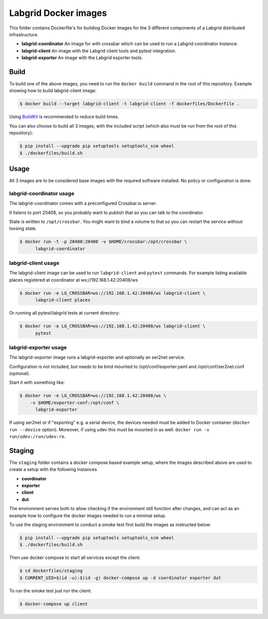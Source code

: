 Labgrid Docker images
=====================

This folder contains Dockerfile's for building Docker images
for the 3 different components of a Labgrid distributed infrastructure.

- **labgrid-coordinator**
  An image for with crossbar which can be used to run
  a Labgrid coordinator instance.
- **labgrid-client**
  An image with the Labgrid client tools and pytest integration.
- **labgrid-exporter**
  An image with the Labgrid exporter tools.


Build
-----

To build one of the above images,
you need to run the ``docker build`` command in the root of this repository.
Example showing how to build labgrid-client image:

.. code-block:: bash

   $ docker build --target labgrid-client -t labgrid-client -f dockerfiles/Dockerfile .

Using `BuildKit <https://docs.docker.com/develop/develop-images/build_enhancements/>`_
is recommended to reduce build times.

You can also choose to build all 3 images,
with the included script
(which also must be run from the root of this repository):

.. code-block:: bash

   $ pip install --upgrade pip setuptools setuptools_scm wheel
   $ ./dockerfiles/build.sh


Usage
-----

All 3 images are to be considered base images
with the required software installed.
No policy or configuration is done.


labgrid-coordinator usage
~~~~~~~~~~~~~~~~~~~~~~~~~

The labgrid-coordinator comes with a preconfigured Crossbar.io server.

It listens to port 20408,
so you probably want to publish that so you can talk to the coordinator.

State is written to ``/opt/crossbar``.
You might want to bind a volume to that
so you can restart the service without loosing state.

.. code-block:: bash

   $ docker run -t -p 20408:20408 -v $HOME/crossbar:/opt/crossbar \
	 labgrid-coordinator


labgrid-client usage
~~~~~~~~~~~~~~~~~~~~

The labgrid-client image can be used to
run ``labgrid-client`` and ``pytest`` commands.
For example listing available places registered at coordinator at
ws://192.168.1.42:20408/ws

.. code-block:: bash

   $ docker run -e LG_CROSSBAR=ws://192.168.1.42:20408/ws labgrid-client \
	 labgrid-client places

Or running all pytest/labgrid tests at current directory:

.. code-block:: bash

   $ docker run -e LG_CROSSBAR=ws://192.168.1.42:20408/ws labgrid-client \
	 pytest


labgrid-exporter usage
~~~~~~~~~~~~~~~~~~~~~~

The labgrid-exporter image runs a labgrid-exporter
and optionally an ser2net service.

Configuration is not included, but needs to be bind mounted to
/opt/conf/exporter.yaml and /opt/conf/ser2net.conf (optional).

Start it with something like:

.. code-block:: bash

   $ docker run -e LG_CROSSBAR=ws://192.168.1.42:20408/ws \
       -v $HOME/exporter-conf:/opt/conf \
	 labgrid-exporter

If using ser2net or if "exporting" e.g. a serial device, the devices needed must be added to Docker container
(``docker run --device`` option).
Moreover, if using udev this must be mounted in as well: ``docker run -v run/udev:/run/udev:ro``.

Staging
-------

The ``staging`` folder contains a docker compose based example setup, where the images described above are used to
create a setup with the following instances

- **coordinator**
- **exporter**
- **client**
- **dut**

The environment serves both to allow checking if the environment still function after changes, and can act as an example
how to configure the docker images needed to run a minimal setup.

To use the staging environment to conduct a smoke test first build the images as instructed below:

.. code-block:: bash

   $ pip install --upgrade pip setuptools setuptools_scm wheel
   $ ./dockerfiles/build.sh

Then use docker compose to start all services except the client:

.. code-block:: bash

   $ cd dockerfiles/staging
   $ CURRENT_UID=$(id -u):$(id -g) docker-compose up -d coordinator exporter dut

To run the smoke test just run the client:

.. code-block:: bash

   $ docker-compose up client
